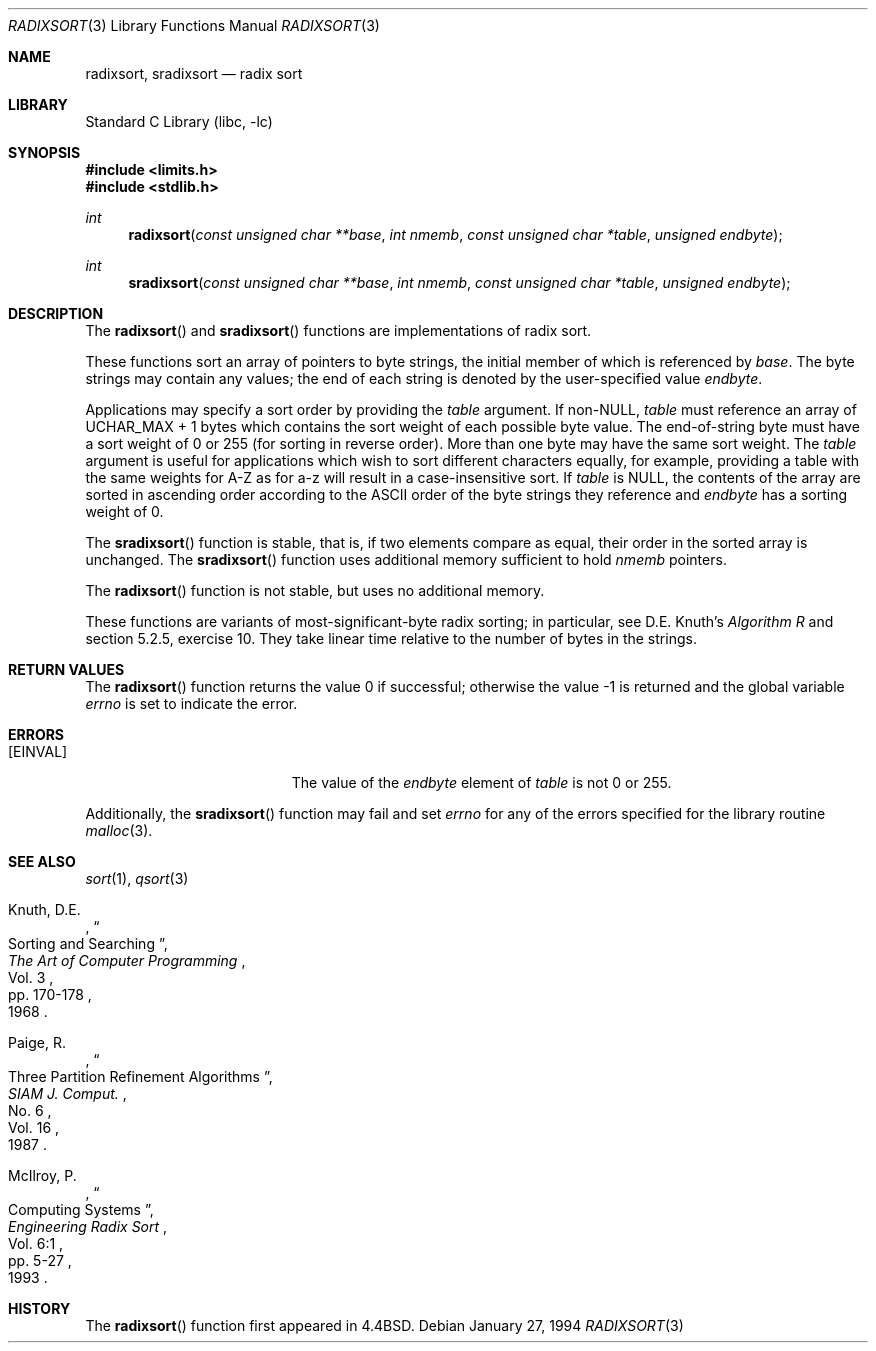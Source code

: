 .\" Copyright (c) 1990, 1991, 1993
.\"	The Regents of the University of California.  All rights reserved.
.\"
.\" Redistribution and use in source and binary forms, with or without
.\" modification, are permitted provided that the following conditions
.\" are met:
.\" 1. Redistributions of source code must retain the above copyright
.\"    notice, this list of conditions and the following disclaimer.
.\" 2. Redistributions in binary form must reproduce the above copyright
.\"    notice, this list of conditions and the following disclaimer in the
.\"    documentation and/or other materials provided with the distribution.
.\" 4. Neither the name of the University nor the names of its contributors
.\"    may be used to endorse or promote products derived from this software
.\"    without specific prior written permission.
.\"
.\" THIS SOFTWARE IS PROVIDED BY THE REGENTS AND CONTRIBUTORS ``AS IS'' AND
.\" ANY EXPRESS OR IMPLIED WARRANTIES, INCLUDING, BUT NOT LIMITED TO, THE
.\" IMPLIED WARRANTIES OF MERCHANTABILITY AND FITNESS FOR A PARTICULAR PURPOSE
.\" ARE DISCLAIMED.  IN NO EVENT SHALL THE REGENTS OR CONTRIBUTORS BE LIABLE
.\" FOR ANY DIRECT, INDIRECT, INCIDENTAL, SPECIAL, EXEMPLARY, OR CONSEQUENTIAL
.\" DAMAGES (INCLUDING, BUT NOT LIMITED TO, PROCUREMENT OF SUBSTITUTE GOODS
.\" OR SERVICES; LOSS OF USE, DATA, OR PROFITS; OR BUSINESS INTERRUPTION)
.\" HOWEVER CAUSED AND ON ANY THEORY OF LIABILITY, WHETHER IN CONTRACT, STRICT
.\" LIABILITY, OR TORT (INCLUDING NEGLIGENCE OR OTHERWISE) ARISING IN ANY WAY
.\" OUT OF THE USE OF THIS SOFTWARE, EVEN IF ADVISED OF THE POSSIBILITY OF
.\" SUCH DAMAGE.
.\"
.\"     @(#)radixsort.3	8.2 (Berkeley) 1/27/94
.\" $FreeBSD: src/lib/libc/stdlib/radixsort.3,v 1.12.12.1 2010/02/10 00:26:20 kensmith Exp $
.\"
.Dd January 27, 1994
.Dt RADIXSORT 3
.Os
.Sh NAME
.Nm radixsort , sradixsort
.Nd radix sort
.Sh LIBRARY
.Lb libc
.Sh SYNOPSIS
.In limits.h
.In stdlib.h
.Ft int
.Fn radixsort "const unsigned char **base" "int nmemb" "const unsigned char *table" "unsigned endbyte"
.Ft int
.Fn sradixsort "const unsigned char **base" "int nmemb" "const unsigned char *table" "unsigned endbyte"
.Sh DESCRIPTION
The
.Fn radixsort
and
.Fn sradixsort
functions
are implementations of radix sort.
.Pp
These functions sort an array of pointers to byte strings, the initial
member of which is referenced by
.Fa base .
The byte strings may contain any values; the end of each string
is denoted by the user-specified value
.Fa endbyte .
.Pp
Applications may specify a sort order by providing the
.Fa table
argument.
If
.Pf non- Dv NULL ,
.Fa table
must reference an array of
.Dv UCHAR_MAX
+ 1 bytes which contains the sort
weight of each possible byte value.
The end-of-string byte must have a sort weight of 0 or 255
(for sorting in reverse order).
More than one byte may have the same sort weight.
The
.Fa table
argument
is useful for applications which wish to sort different characters
equally, for example, providing a table with the same weights
for A-Z as for a-z will result in a case-insensitive sort.
If
.Fa table
is NULL, the contents of the array are sorted in ascending order
according to the
.Tn ASCII
order of the byte strings they reference and
.Fa endbyte
has a sorting weight of 0.
.Pp
The
.Fn sradixsort
function is stable, that is, if two elements compare as equal, their
order in the sorted array is unchanged.
The
.Fn sradixsort
function uses additional memory sufficient to hold
.Fa nmemb
pointers.
.Pp
The
.Fn radixsort
function is not stable, but uses no additional memory.
.Pp
These functions are variants of most-significant-byte radix sorting; in
particular, see
.An "D.E. Knuth" Ns 's
.%T "Algorithm R"
and section 5.2.5, exercise 10.
They take linear time relative to the number of bytes in the strings.
.Sh RETURN VALUES
.Rv -std radixsort
.Sh ERRORS
.Bl -tag -width Er
.It Bq Er EINVAL
The value of the
.Fa endbyte
element of
.Fa table
is not 0 or 255.
.El
.Pp
Additionally, the
.Fn sradixsort
function
may fail and set
.Va errno
for any of the errors specified for the library routine
.Xr malloc 3 .
.Sh SEE ALSO
.Xr sort 1 ,
.Xr qsort 3
.Pp
.Rs
.%A Knuth, D.E.
.%D 1968
.%B "The Art of Computer Programming"
.%T "Sorting and Searching"
.%V Vol. 3
.%P pp. 170-178
.Re
.Rs
.%A Paige, R.
.%D 1987
.%T "Three Partition Refinement Algorithms"
.%J "SIAM J. Comput."
.%V Vol. 16
.%N No. 6
.Re
.Rs
.%A McIlroy, P.
.%D 1993
.%B "Engineering Radix Sort"
.%T "Computing Systems"
.%V Vol. 6:1
.%P pp. 5-27
.Re
.Sh HISTORY
The
.Fn radixsort
function first appeared in
.Bx 4.4 .

